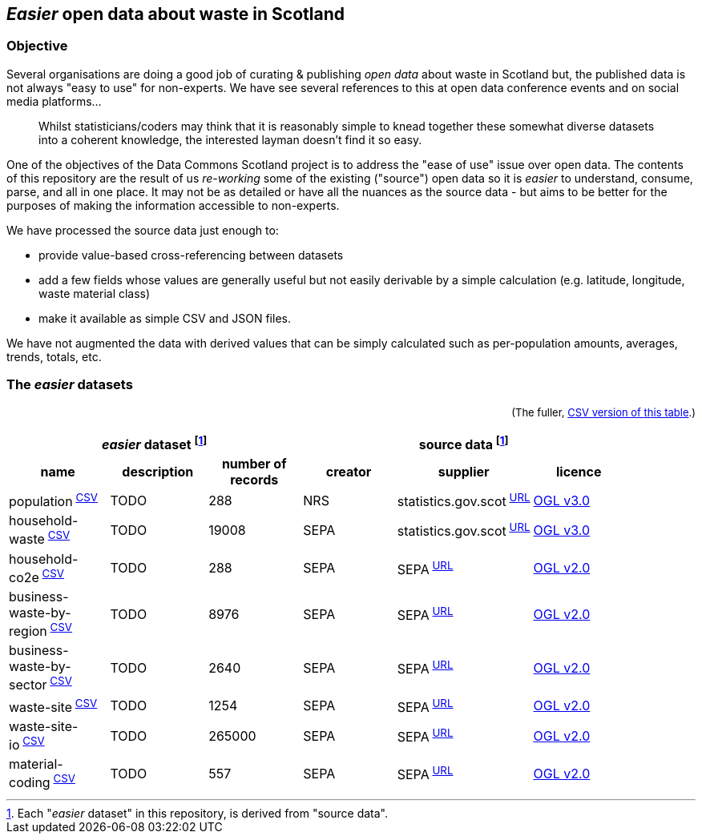 
== _Easier_ open data about waste in Scotland

=== Objective

Several organisations are doing a good job of curating & publishing _open data_ about waste in Scotland but,
the published data is not always "easy to use" for non-experts.
We have see several references to this at open data conference events and on social media platforms...
[quote]
Whilst statisticians/coders may think that it is reasonably simple to knead together these
somewhat diverse datasets into a coherent knowledge, the interested layman doesn't find it so easy.

One of the objectives of the Data Commons Scotland project is to address
the "ease of use" issue over open data.
The contents of this repository are the result of us _re-working_ some of the existing ("source") open data
so it is _easier_ to understand, consume, parse, and all in one place.
It may not be as detailed or have all the nuances as the source data - but aims to be
better for the purposes of making the information accessible to non-experts.

We have processed the source data just enough to:

* provide value-based cross-referencing between datasets
* add a few fields whose values are generally useful but not easily derivable by a simple calculation (e.g. latitude, longitude, waste material class)
* make it available as simple CSV and JSON files.

We have not augmented the data with derived values that can be simply calculated
such as per-population amounts, averages, trends, totals, etc.

=== The _easier_ datasets

++++
<div style="float:right; font-size:small;">
(The fuller, <a href="metadata/datasets.csv">CSV version of this table</a>.)<br/>&nbsp;
</div>
++++

[width="90%",cols="<,<,>,<,<,<"]

|=========================================================

3+^h|_easier_ dataset footnote:sourcing[Each "_easier_ dataset" in this repository, is derived from "source data".]
3+^h|source data footnote:sourcing[]

1+<h| name
1+<h| description
1+<h| number of records
1+<h| creator
1+<h| supplier
1+<h| licence

| population^&nbsp;link:data/population.csv[CSV]^ | TODO | 288 | NRS | statistics.gov.scot^&nbsp;http://statistics.gov.scot/data/population-estimates-current-geographic-boundaries[URL]^ | http://www.nationalarchives.gov.uk/doc/open-government-licence/version/3/[OGL v3.0]

| household-waste^&nbsp;link:data/household-waste.csv[CSV]^ | TODO | 19008 | SEPA | statistics.gov.scot^&nbsp;http://statistics.gov.scot/data/household-waste[URL]^ | http://www.nationalarchives.gov.uk/doc/open-government-licence/version/3/[OGL v3.0]

| household-co2e^&nbsp;link:data/household-co2e.csv[CSV]^ | TODO | 288 | SEPA | SEPA^&nbsp;https://www.environment.gov.scot/data/data-analysis/household-waste[URL]^ | http://www.nationalarchives.gov.uk/doc/open-government-licence/version/2/[OGL v2.0]

| business-waste-by-region^&nbsp;link:data/business-waste-by-region.csv[CSV]^ | TODO | 8976 | SEPA | SEPA^&nbsp;https://www.sepa.org.uk/environment/waste/waste-data/waste-data-reporting/business-waste-data[URL]^ | http://www.nationalarchives.gov.uk/doc/open-government-licence/version/2/[OGL v2.0]

| business-waste-by-sector^&nbsp;link:data/business-waste-by-sector.csv[CSV]^ | TODO | 2640 | SEPA | SEPA^&nbsp;https://www.sepa.org.uk/environment/waste/waste-data/waste-data-reporting/business-waste-data[URL]^ | http://www.nationalarchives.gov.uk/doc/open-government-licence/version/2/[OGL v2.0]

| waste-site^&nbsp;link:data/waste-site.csv[CSV]^ | TODO | 1254 | SEPA | SEPA^&nbsp;https://www.sepa.org.uk/data-visualisation/waste-sites-and-capacity-tool[URL]^ | http://www.nationalarchives.gov.uk/doc/open-government-licence/version/2/[OGL v2.0]

| waste-site-io^&nbsp;link:data/waste-site-io.csv[CSV]^ | TODO | 265000 | SEPA | SEPA^&nbsp;https://www.sepa.org.uk/data-visualisation/waste-sites-and-capacity-tool[URL]^ | http://www.nationalarchives.gov.uk/doc/open-government-licence/version/2/[OGL v2.0]

| material-coding^&nbsp;link:data/material-coding.csv[CSV]^ | TODO | 557 | SEPA | SEPA^&nbsp;https://www.sepa.org.uk/data-visualisation/waste-sites-and-capacity-tool[URL]^ | http://www.nationalarchives.gov.uk/doc/open-government-licence/version/2/[OGL v2.0]

|=========================================================
